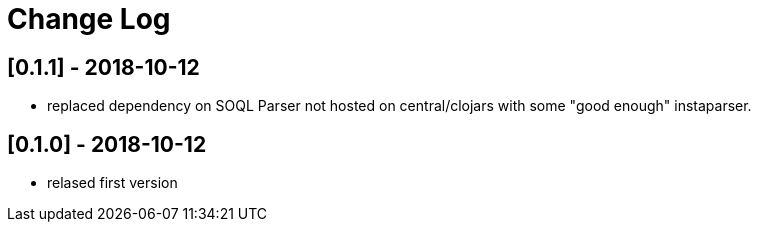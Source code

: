 = Change Log

## [0.1.1] - 2018-10-12
* replaced dependency on SOQL Parser not hosted on central/clojars with some "good enough" instaparser.

## [0.1.0] - 2018-10-12
* relased first version